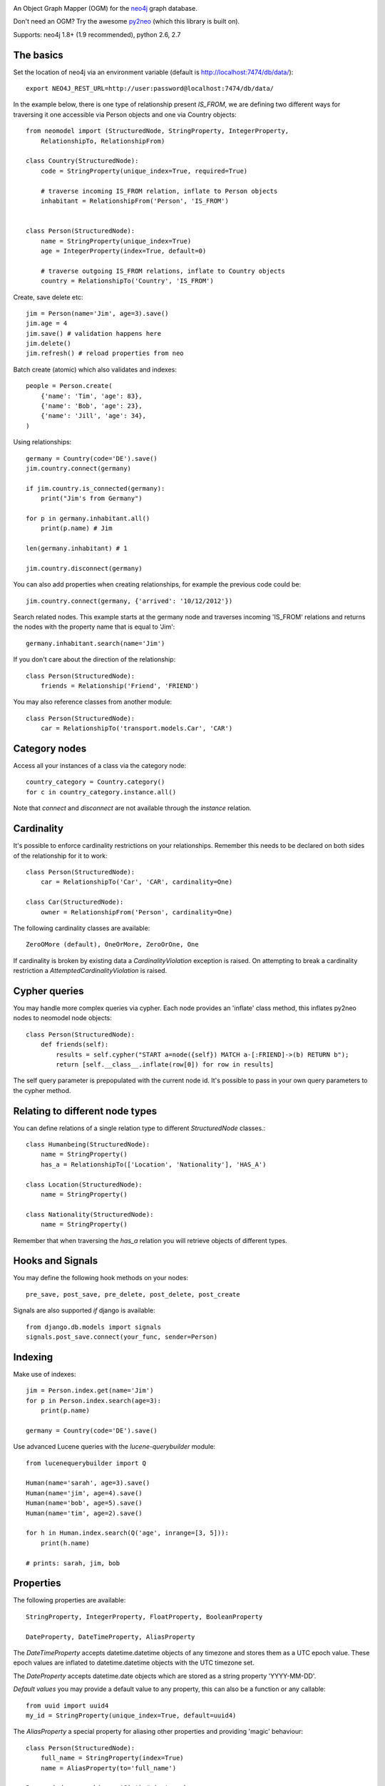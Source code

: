 .. image:: https://raw.github.com/robinedwards/neomodel/master/art/neomodel-300.png
   :alt: neomodel

An Object Graph Mapper (OGM) for the neo4j_ graph database.

Don't need an OGM? Try the awesome py2neo_ (which this library is built on).

.. _py2neo: http://www.py2neo.org
.. _neo4j: http://www.neo4j.org

Supports: neo4j 1.8+ (1.9 recommended), python 2.6, 2.7

.. image:: https://secure.travis-ci.org/robinedwards/neomodel.png
   :target: https://secure.travis-ci.org/robinedwards/neomodel/

The basics
----------
Set the location of neo4j via an environment variable (default is http://localhost:7474/db/data/)::

    export NEO4J_REST_URL=http://user:password@localhost:7474/db/data/

In the example below, there is one type of relationship present `IS_FROM`,
we are defining two different ways for traversing it
one accessible via Person objects and one via Country objects::

    from neomodel import (StructuredNode, StringProperty, IntegerProperty,
        RelationshipTo, RelationshipFrom)

    class Country(StructuredNode):
        code = StringProperty(unique_index=True, required=True)

        # traverse incoming IS_FROM relation, inflate to Person objects
        inhabitant = RelationshipFrom('Person', 'IS_FROM')


    class Person(StructuredNode):
        name = StringProperty(unique_index=True)
        age = IntegerProperty(index=True, default=0)

        # traverse outgoing IS_FROM relations, inflate to Country objects
        country = RelationshipTo('Country', 'IS_FROM')

Create, save delete etc::

    jim = Person(name='Jim', age=3).save()
    jim.age = 4
    jim.save() # validation happens here
    jim.delete()
    jim.refresh() # reload properties from neo

Batch create (atomic) which also validates and indexes::

    people = Person.create(
        {'name': 'Tim', 'age': 83},
        {'name': 'Bob', 'age': 23},
        {'name': 'Jill', 'age': 34},
    )

Using relationships::

    germany = Country(code='DE').save()
    jim.country.connect(germany)

    if jim.country.is_connected(germany):
        print("Jim's from Germany")

    for p in germany.inhabitant.all()
        print(p.name) # Jim

    len(germany.inhabitant) # 1

    jim.country.disconnect(germany)

You can also add properties when creating relationships, for example the
previous code could be::

    jim.country.connect(germany, {'arrived': '10/12/2012'})

Search related nodes. This example starts at the germany node
and traverses incoming 'IS_FROM' relations and returns the nodes with the property name
that is equal to 'Jim'::

    germany.inhabitant.search(name='Jim')

If you don't care about the direction of the relationship::

    class Person(StructuredNode):
        friends = Relationship('Friend', 'FRIEND')

You may also reference classes from another module::

    class Person(StructuredNode):
        car = RelationshipTo('transport.models.Car', 'CAR')

Category nodes
--------------
Access all your instances of a class via the category node::

    country_category = Country.category()
    for c in country_category.instance.all()

Note that `connect` and `disconnect` are not available through the `instance` relation.


Cardinality
-----------
It's possible to enforce cardinality restrictions on your relationships.
Remember this needs to be declared on both sides of the relationship for it to work::

    class Person(StructuredNode):
        car = RelationshipTo('Car', 'CAR', cardinality=One)

    class Car(StructuredNode):
        owner = RelationshipFrom('Person', cardinality=One)

The following cardinality classes are available::

    ZeroOMore (default), OneOrMore, ZeroOrOne, One

If cardinality is broken by existing data a *CardinalityViolation* exception is raised.
On attempting to break a cardinality restriction a *AttemptedCardinalityViolation* is raised.

Cypher queries
--------------
You may handle more complex queries via cypher. Each node provides an 'inflate' class method,
this inflates py2neo nodes to neomodel node objects::

    class Person(StructuredNode):
        def friends(self):
            results = self.cypher("START a=node({self}) MATCH a-[:FRIEND]->(b) RETURN b");
            return [self.__class__.inflate(row[0]) for row in results]

The self query parameter is prepopulated with the current node id. It's possible to pass in your
own query parameters to the cypher method.


Relating to different node types
--------------------------------
You can define relations of a single relation type to different `StructuredNode` classes.::

    class Humanbeing(StructuredNode):
        name = StringProperty()
        has_a = RelationshipTo(['Location', 'Nationality'], 'HAS_A')

    class Location(StructuredNode):
        name = StringProperty()

    class Nationality(StructuredNode):
        name = StringProperty()

Remember that when traversing the `has_a` relation you will retrieve objects of different types.

Hooks and Signals
-----------------
You may define the following hook methods on your nodes::

    pre_save, post_save, pre_delete, post_delete, post_create

Signals are also supported *if* django is available::

    from django.db.models import signals
    signals.post_save.connect(your_func, sender=Person)


Indexing
--------
Make use of indexes::

    jim = Person.index.get(name='Jim')
    for p in Person.index.search(age=3):
        print(p.name)

    germany = Country(code='DE').save()

Use advanced Lucene queries with the `lucene-querybuilder` module::

    from lucenequerybuilder import Q

    Human(name='sarah', age=3).save()
    Human(name='jim', age=4).save()
    Human(name='bob', age=5).save()
    Human(name='tim', age=2).save()

    for h in Human.index.search(Q('age', inrange=[3, 5])):
        print(h.name)

    # prints: sarah, jim, bob

Properties
----------
The following properties are available::

    StringProperty, IntegerProperty, FloatProperty, BooleanProperty

    DateProperty, DateTimeProperty, AliasProperty

The *DateTimeProperty* accepts datetime.datetime objects of any timezone and stores them as a UTC epoch value.
These epoch values are inflated to datetime.datetime objects with the UTC timezone set.

The *DateProperty* accepts datetime.date objects which are stored as a string property 'YYYY-MM-DD'.

*Default values* you may provide a default value to any property, this can also be a function or any callable::

        from uuid import uuid4
        my_id = StringProperty(unique_index=True, default=uuid4)

The *AliasProperty* a special property for aliasing other properties and providing 'magic' behaviour::

    class Person(StructuredNode):
        full_name = StringProperty(index=True)
        name = AliasProperty(to='full_name')

    Person.index.search(name='Jim') # just works
